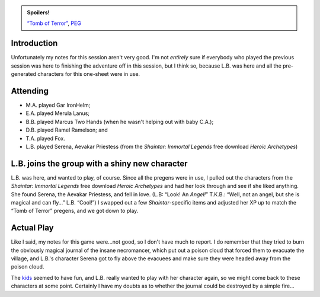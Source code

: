 .. title: Actual Play: Tomb of Terror, Part 2
.. slug: tomb-of-terror-part-2
.. date: 2008-11-28 00:00:00 UTC-05:00
.. tags: actual-play,rpg,savage worlds,kids,one-sheet,fantasy,spoilers
.. category: gaming/actual-play/the-kids/savage-worlds
.. link: 
.. description: 
.. type: text


.. admonition:: Spoilers!

   `“Tomb of Terror”`_, PEG_

   .. _`“Tomb of Terror”`: http://www.peginc.com/Downloads/SW_Fantasy/TheTombofTerrors.pdf
   .. _PEG: http://www.peginc.com/

Introduction
============

Unfortunately my notes for this session aren't very good.  I'm not
*entirely* sure if everybody who played the previous session was here
to finishing the adventure off in this session, but I think so,
because L.B. was here and all the pre-generated characters for this
one-sheet were in use.

Attending
=========

+ M.A. played Gar IronHelm; 
+ E.A. played Merula Lanus;
+ B.B. played Marcus Two Hands (when he wasn't helping out with baby C.A.); 
+ D.B. played Ramel Ramelson; and 
+ T.A. played Fox.
+ L.B. played Serena, Aevakar Priestess (from the *Shaintar: Immortal
  Legends* free download *Heroic Archetypes*)

L.B. joins the group with a shiny new character
===============================================

L.B. was here, and wanted to play, of course.  Since all the pregens
were in use, I pulled out the characters from the *Shaintar: Immortal
Legends* free download *Heroic Archetypes* and had her look through
and see if she liked anything.  She found Serena, the Aevakar
Priestess, and fell in love.  (L.B: “Look!  An *Angel!*” T.K.B.:
“Well, not an angel, but she is magical and can fly…” L.B. “Cool!”)  I
swapped out a few *Shaintar*-specific items and adjusted her XP up to
match the “Tomb of Terror” pregens, and we got down to play.

Actual Play
===========

Like I said, my notes for this game were…not good, so I don't have
much to report.  I do remember that they tried to burn the obviously
magical journal of the insane necromancer, which put out a poison
cloud that forced them to evacuate the village, and L.B.'s character
Serena got to fly above the evacuees and make sure they were headed
away from the poison cloud.  

The `kids <link://category/gaming/actual-play/the-kids>`__ seemed to
have fun, and L.B. really wanted to play with her character again, so
we might come back to these characters at some point.  Certainly I
have my doubts as to whether the journal could be destroyed by a
simple fire…
